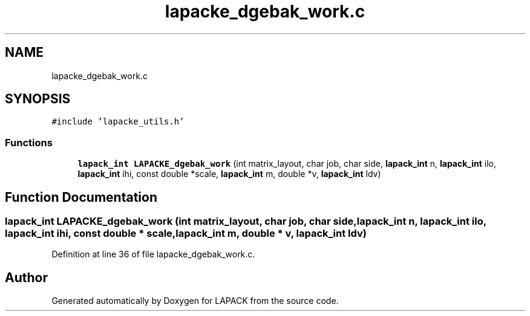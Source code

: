 .TH "lapacke_dgebak_work.c" 3 "Tue Nov 14 2017" "Version 3.8.0" "LAPACK" \" -*- nroff -*-
.ad l
.nh
.SH NAME
lapacke_dgebak_work.c
.SH SYNOPSIS
.br
.PP
\fC#include 'lapacke_utils\&.h'\fP
.br

.SS "Functions"

.in +1c
.ti -1c
.RI "\fBlapack_int\fP \fBLAPACKE_dgebak_work\fP (int matrix_layout, char job, char side, \fBlapack_int\fP n, \fBlapack_int\fP ilo, \fBlapack_int\fP ihi, const double *scale, \fBlapack_int\fP m, double *v, \fBlapack_int\fP ldv)"
.br
.in -1c
.SH "Function Documentation"
.PP 
.SS "\fBlapack_int\fP LAPACKE_dgebak_work (int matrix_layout, char job, char side, \fBlapack_int\fP n, \fBlapack_int\fP ilo, \fBlapack_int\fP ihi, const double * scale, \fBlapack_int\fP m, double * v, \fBlapack_int\fP ldv)"

.PP
Definition at line 36 of file lapacke_dgebak_work\&.c\&.
.SH "Author"
.PP 
Generated automatically by Doxygen for LAPACK from the source code\&.
